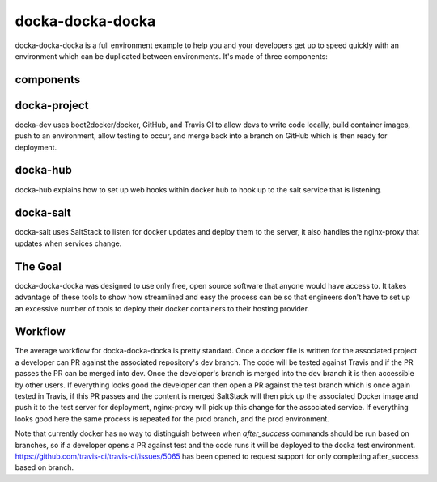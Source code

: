 docka-docka-docka
=================

docka-docka-docka is a full environment example to help you and your developers
get up to speed quickly with an environment which can be duplicated between
environments. It's made of three components:

components
----------

docka-project
-------------

docka-dev uses boot2docker/docker, GitHub, and Travis CI to allow devs to
write code locally, build container images, push to an environment, allow
testing to occur, and merge back into a branch on GitHub which is then ready
for deployment.

docka-hub
---------

docka-hub explains how to set up web hooks within docker hub to hook up to the
salt service that is listening.

docka-salt
----------

docka-salt uses SaltStack to listen for docker updates and deploy them to the
server, it also handles the nginx-proxy that updates when services change.

The Goal
--------

docka-docka-docka was designed to use only free, open source software that
anyone would have access to. It takes advantage of these tools to show how
streamlined and easy the process can be so that engineers don't have to set up
an excessive number of tools to deploy their docker containers to their hosting
provider.

Workflow
--------

The average workflow for docka-docka-docka is pretty standard. Once a docker
file is written for the associated project a developer can PR against the
associated repository's dev branch. The code will be tested against Travis
and if the PR passes the PR can be merged into dev. Once the developer's
branch is merged into the dev branch it is then accessible by other users. If
everything looks good the developer can then open a PR against the test branch
which is once again tested in Travis, if this PR passes and the content is
merged SaltStack will then pick up the associated Docker image and push it
to the test server for deployment, nginx-proxy will pick up this change for
the associated service. If everything looks good here the same process is
repeated for the prod branch, and the prod environment.

Note that currently docker has no way to distinguish between when
`after_success` commands should be run based on branches, so if a developer
opens a PR against test and the code runs it will be deployed to the docka
test environment. https://github.com/travis-ci/travis-ci/issues/5065 has been
opened to request support for only completing after_success based on branch.

